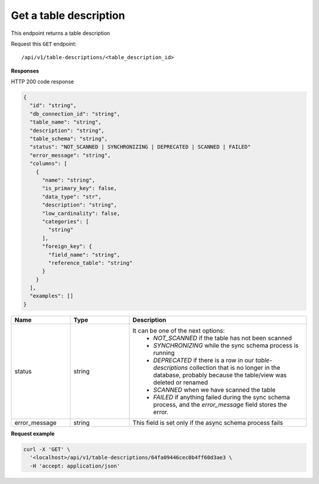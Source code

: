 .. api.scan_database:

Get a table description
=======================

This endpoint returns a table description

Request this ``GET`` endpoint::

   /api/v1/table-descriptions/<table_description_id>


**Responses**

HTTP 200 code response

.. code-block:: rst

  {
    "id": "string",
    "db_connection_id": "string",
    "table_name": "string",
    "description": "string",
    "table_schema": "string",
    "status": "NOT_SCANNED | SYNCHRONIZING | DEPRECATED | SCANNED | FAILED"
    "error_message": "string",
    "columns": [
      {
        "name": "string",
        "is_primary_key": false,
        "data_type": "str",
        "description": "string",
        "low_cardinality": false,
        "categories": [
          "string"
        ],
        "foreign_key": {
          "field_name": "string",
          "reference_table": "string"
        }
      }
    ],
    "examples": []
  }


.. csv-table::
   :header: "Name", "Type", "Description"
   :widths: 20, 20, 60

   "status", "string", "It can be one of the next options:
    - `NOT_SCANNED` if the table has not been scanned
    - `SYNCHRONIZING` while the sync schema process is running
    - `DEPRECATED` if there is a row in our `table-descriptions` collection that is no longer in the database, probably because the table/view was deleted or renamed
    - `SCANNED` when we have scanned the table
    - `FAILED` if anything failed during the sync schema process, and the `error_message` field stores the error."
   "error_message", "string", "This field is set only if the async schema process fails"


**Request example**

.. code-block:: rst

    curl -X 'GET' \
      '<localhost>/api/v1/table-descriptions/64fa09446cec0b4ff60d3ae3 \
      -H 'accept: application/json'
